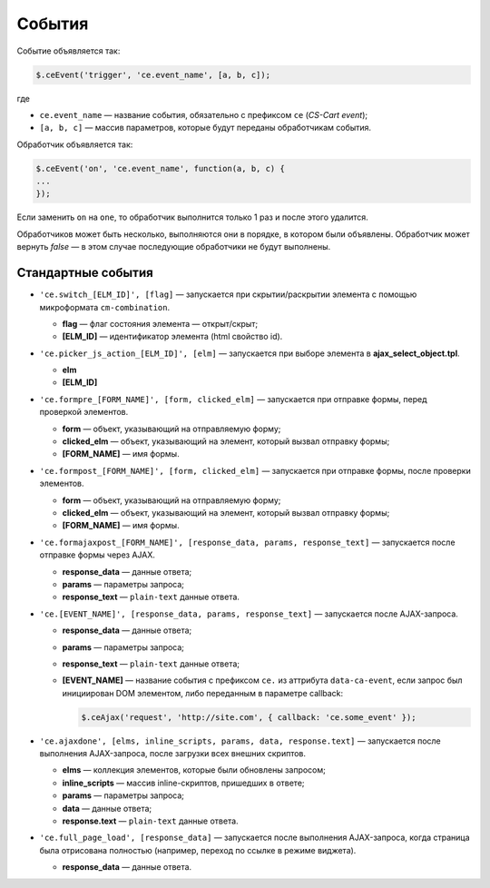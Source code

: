 *******
События
*******

Событие объявляется так:

.. code-block:: javascript

  $.ceEvent('trigger', 'ce.event_name', [a, b, c]);

где

* ``ce.event_name`` — название события, обязательно с префиксом ``ce`` (*CS-Cart event*);

* ``[a, b, c]`` — массив параметров, которые будут переданы обработчикам события.

Обработчик объявляется так:

.. code-block:: javascript

  $.ceEvent('on', 'ce.event_name', function(a, b, c) {
  ...
  });

Если заменить ``on`` на ``one``, то обработчик выполнится только 1 раз и после этого удалится.

Обработчиков может быть несколько, выполняются они в порядке, в котором были объявлены. Обработчик может вернуть *false* — в этом случае последующие обработчики не будут выполнены.

===================
Стандартные события
===================


* ``'ce.switch_[ELM_ID]', [flag]`` — запускается при скрытии/раскрытии элемента с помощью микроформата ``cm-combination``.
       
  * **flag** — флаг состояния элемента — открыт/скрыт;
        
  * **[ELM_ID]** — идентификатор элемента (html свойство id).


* ``'ce.picker_js_action_[ELM_ID]', [elm]`` — запускается при выборе элемента в **ajax_select_object.tpl**.
        
  * **elm**

  * **[ELM_ID]**


* ``'ce.formpre_[FORM_NAME]', [form, clicked_elm]`` — запускается при отправке формы, перед проверкой элементов.

  * **form** — объект, указывающий на отправляемую форму;

  * **clicked_elm** — объект, указывающий на элемент, который вызвал отправку формы;

  * **[FORM_NAME]** — имя формы.

 
* ``'ce.formpost_[FORM_NAME]', [form, clicked_elm]`` — запускается при отправке формы, после проверки элементов.

  * **form** — объект, указывающий на отправляемую форму;

  * **clicked_elm** — объект, указывающий на элемент, который вызвал отправку формы;

  * **[FORM_NAME]** — имя формы.

   
* ``'ce.formajaxpost_[FORM_NAME]', [response_data, params, response_text]`` — запускается после отправке формы через AJAX.

  * **response_data** — данные ответа;

  * **params** — параметры запроса;

  * **response_text** — ``plain-text`` данные ответа.

* ``'ce.[EVENT_NAME]', [response_data, params, response_text]`` — запускается после AJAX-запроса.

  * **response_data** — данные ответа;

  * **params** — параметры запроса;

  * **response_text** — ``plain-text`` данные ответа;

  * **[EVENT_NAME]** — название события с префиксом ``ce.`` из аттрибута ``data-ca-event``, если запрос был инициирован DOM элементом, либо переданным в параметре callback:

    .. code-block:: javascript

        $.ceAjax('request', 'http://site.com', { callback: 'ce.some_event' });

* ``'ce.ajaxdone', [elms, inline_scripts, params, data, response.text]`` — запускается после выполнения AJAX-запроса, после загрузки всех внешних скриптов.

  * **elms** — коллекция элементов, которые были обновлены запросом;
        
  * **inline_scripts** — массив inline-скриптов, пришедших в ответе;
    
  * **params** — параметры запроса;

  * **data** — данные ответа;

  * **response.text** —  ``plain-text`` данные ответа.

* ``'ce.full_page_load', [response_data]`` — запускается после выполнения AJAX-запроса, когда страница была отрисована полностью (например, переход по ссылке в режиме виджета).
        
  * **response_data** — данные ответа.

